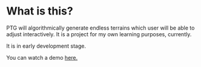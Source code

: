 * What is this?

PTG will algorithmically generate endless terrains which user will be able to adjust interactively. It is a project for my own learning purposes, currently.

It is in early development stage.

You can watch a demo [[https://youtu.be/HVqxorniKgc][here.]]
